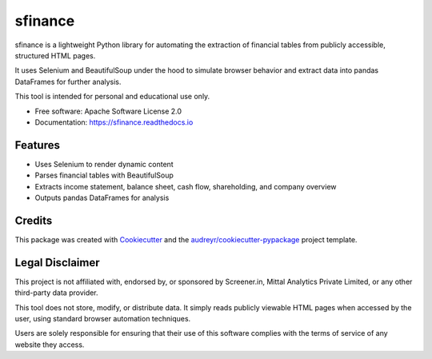 ========
sfinance
========

.. image:: https://img.shields.io/pypi/v/sfinance.svg
        :target: https://pypi.python.org/pypi/sfinance

.. image:: https://readthedocs.org/projects/sfinance/badge/?version=latest
        :target: https://sfinance.readthedocs.io/en/latest/?version=latest
        :alt: Documentation Status

sfinance is a lightweight Python library for automating the extraction of financial tables from publicly accessible, structured HTML pages.

It uses Selenium and BeautifulSoup under the hood to simulate browser behavior and extract data into pandas DataFrames for further analysis.

This tool is intended for personal and educational use only.

* Free software: Apache Software License 2.0
* Documentation: https://sfinance.readthedocs.io

Features
--------

* Uses Selenium to render dynamic content
* Parses financial tables with BeautifulSoup
* Extracts income statement, balance sheet, cash flow, shareholding, and company overview
* Outputs pandas DataFrames for analysis

Credits
-------

This package was created with Cookiecutter_ and the `audreyr/cookiecutter-pypackage`_ project template.

.. _Cookiecutter: https://github.com/audreyr/cookiecutter
.. _`audreyr/cookiecutter-pypackage`: https://github.com/audreyr/cookiecutter-pypackage

Legal Disclaimer
----------------

This project is not affiliated with, endorsed by, or sponsored by Screener.in, Mittal Analytics Private Limited, or any other third-party data provider.

This tool does not store, modify, or distribute data. It simply reads publicly viewable HTML pages when accessed by the user, using standard browser automation techniques.

Users are solely responsible for ensuring that their use of this software complies with the terms of service of any website they access.
